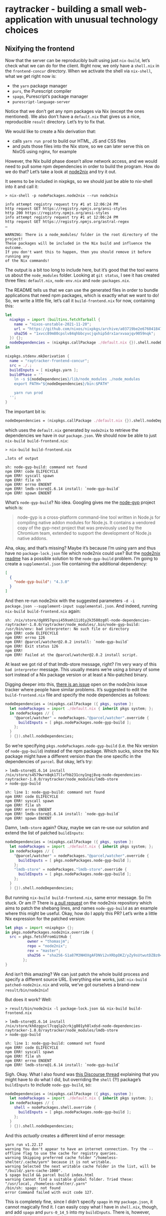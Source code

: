 * raytracker - building a small web-application with unusual technology choices

** Nixifying the frontend

Now that the server can be reproducibly built using just =nix-build=, let’s check what we can do for the client. Right now, we only have a =shell.nix= in the =frontend-concur= directory. When we activate the shell via =nix-shell=, what we get right now is:

- the =yarn= package manager
- =purs=, the Purescript compiler
- =spago=, Purescript’s package manager
- =purescript-language-server=

Notice that we don’t get any npm packages via Nix (except the ones mentioned). We also don’t have a =default.nix= that gives us a nice, reproducible =result= directory. Let’s try to fix that.

We would like to create a Nix derivation that:

- calls =yarn run prod= to build our HTML, JS and CSS files
- and puts those files into the Nix store, so we can later serve this on NixOS using nginx, for example

However, the Nix build phase doesn’t allow network access, and we would need to pull some npm dependencies in order to build the program. How do we do that? Let’s take a look at [[https://github.com/svanderburg/node2nix][node2nix]] and try it out.

It seems to be included in nixpkgs, so we should just be able to nix-shell into it and call it:

#+begin_example
> nix-shell -p nodePackages.node2nix --run node2nix

info attempt registry request try #1 at 12:06:24 PM
http request GET https://registry.npmjs.org/ansi-styles
http 200 https://registry.npmjs.org/ansi-styles
info attempt registry request try #1 at 12:06:24 PM
http request GET https://registry.npmjs.org/astral-regex
…

WARNING: There is a node_modules/ folder in the root directory of the project!
These packages will be included in the Nix build and influence the outcome.
If you don't want this to happen, then you should remove it before running any
of the Nix commands!
#+end_example

The output is a bit too long to include here, but it’s good that the tool warns us about the =node_modules= folder. Looking at =git status=, I see it has created three files: =default.nix=, =node-env.nix= and =node-packages.nix=.

The README tells us that we can use the generated files in order to bundle applications that need npm packages, which is exactly what we want to do! So, we write a little file, let’s call it =build-frontend.nix= for now, containing this:

#+begin_src nix
let
  nixpkgs = import (builtins.fetchTarball {
    name = "nixos-unstable-2021-11-20";
    url = "https://github.com/nixos/nixpkgs/archive/a03719be2e676041847e1b59dafa8ab668fa2d2a.tar.gz";
    sha256 = "1xvcc89m80cpslv84qhbbcyvcjqxhip5drx1arxvaajqv9059nqk";
  }) {};
  nodeDependencies = (nixpkgs.callPackage ./default.nix {}).shell.nodeDependencies;
in

nixpkgs.stdenv.mkDerivation {
  name = "raytracker-frontend-concur";
  src = ./.;
  buildInputs = [ nixpkgs.yarn ];
  buildPhase = ''
    ln -s ${nodeDependencies}/lib/node_modules ./node_modules
    export PATH="${nodeDependencies}/bin:$PATH"

    yarn run prod
  '';
}
#+end_src

The important bit is:

#+begin_src nix
nodeDependencies = (nixpkgs.callPackage ./default.nix {}).shell.nodeDependencies;
#+end_src

which uses the =default.nix= generated by =node2nix= to retrieve the dependencies we have in our =package.json=. We should now be able to just =nix-build build-frontend.nix=:

#+begin_example
> nix-build build-frontend.nix

…lots of output

sh: node-gyp-build: command not found
npm ERR! code ELIFECYCLE
npm ERR! syscall spawn
npm ERR! file sh
npm ERR! errno ENOENT
npm ERR! lmdb-store@1.6.14 install: `node-gyp-build`
npm ERR! spawn ENOENT
#+end_example

What’s =node-gyp-build=? No idea. Googling gives me the [[https://github.com/nodejs/node-gyp][node-gyp]] project which is:

#+begin_quote
node-gyp is a cross-platform command-line tool written in Node.js for compiling native addon modules for Node.js. It contains a vendored copy of the gyp-next project that was previously used by the Chromium team, extended to support the development of Node.js native addons.
#+end_quote

Aha, okay, and that’s missing? Maybe it’s because I’m using yarn and thus have no =package-lock.json= file which node2nix could use? But the [[https://github.com/svanderburg/node2nix#adding-additionalglobal-npm-packages-to-a-packaging-process][node2nix readme]] has a possible solution to the =node-gyp-build= problem. I’m going to create a =supplemental.json= file containing the additional dependency:

#+begin_src json
[
  {
    "node-gyp-build": "4.3.0"
  }
]
#+end_src

And then re-run node2nix with the suggested parameters =-d -i package.json --supplement-input supplemental.json=. And indeed, running =nix-build build-frontend.nix= again:

#+begin_example
sh: /nix/store/dg8957qnsi459smh11i01y2k3580zg0l-node-dependencies-raytracker-1.0.0/raytracker/node_modules/.bin/node-gyp-build: /usr/bin/env: bad interpreter: No such file or directory
npm ERR! code ELIFECYCLE
npm ERR! errno 126
npm ERR! @parcel/watcher@2.0.2 install: `node-gyp-build`
npm ERR! Exit status 126
npm ERR!
npm ERR! Failed at the @parcel/watcher@2.0.2 install script.
#+end_example

At least we got rid of that lmdb-store message, right? I’m very wary of this =bad interpreter= message. This usually means we’re using a binary of some sort instead of a Nix package version or at least a Nix-patched binary.

Digging deeper into this, [[https://github.com/svanderburg/node2nix/issues/198][there is an issue]] open on the node2nix issue tracker where people have similar problems. It’s suggested to edit the =build-frontend.nix= file and specify the node dependencies as follows:

#+begin_src nix
nodeDependencies = (nixpkgs.callPackage ({ pkgs, system }:
  let nodePackages = import ./default.nix { inherit pkgs system; };
  in nodePackages // {
    "@parcel/watcher" = nodePackages."@parcel/watcher".override {
      buildInputs = [ pkgs.nodePackages.node-gyp-build ];
    };
  }
  ) {}).shell.nodeDependencies;
#+end_src

So we’re specifying =pkgs.nodePackages.node-gyp-build= (i.e. the Nix version of =node-gyp-build=) instead of the npm package. Which sucks, since the Nix package might have a different version than the one specific in the dependencies of =parcel=. But okay, let’s try:

#+begin_example
> lmdb-store@1.6.14 install /nix/store/s4579wrn8qk17llvfhb231cny1ngj8vq-node-dependencies-raytracker-1.0.0/raytracker/node_modules/lmdb-store
> node-gyp-build

sh: line 1: node-gyp-build: command not found
npm ERR! code ELIFECYCLE
npm ERR! syscall spawn
npm ERR! file sh
npm ERR! errno ENOENT
npm ERR! lmdb-store@1.6.14 install: `node-gyp-build`
npm ERR! spawn ENOENT
#+end_example

Damn, =lmdb-store= again? Okay, maybe we can re-use our solution and extend the list of patched =buildInputs=:

#+begin_src nix
  nodeDependencies = (nixpkgs.callPackage ({ pkgs, system }:
    let nodePackages = import ./default.nix { inherit pkgs system; };
    in nodePackages // {
      "@parcel/watcher" = nodePackages."@parcel/watcher".override {
        buildInputs = [ pkgs.nodePackages.node-gyp-build ];
      };
      "lmdb-store" = nodePackages."lmdb-store".override {
        buildInputs = [ pkgs.nodePackages.node-gyp-build ];
      };
    }
    ) {}).shell.nodeDependencies;
#+end_src

But running =nix-build build-frontend.nix=, same error message. So I’m stuck. Or am I? There is [[https://github.com/svanderburg/node2nix/pull/266][a pull request]] on the node2nix repository which aims to patch the shebang lines, and names =node-gyp-build= as an example where this might be useful. Okay, how do I apply this PR? Let’s write a little Nix expression for the patched version:

#+begin_src nix
let pkgs = import <nixpkgs> {};
in pkgs.nodePackages.node2nix.override {
  src = pkgs.fetchFromGitHub {
          owner = "thomasjm";
          repo = "node2nix";
          rev = "master";
          sha256 = "sha256-S1a87M3NHOXgAFDNVi2vXRbpDKZ/yZy9sUtwutDZBz0=";
        };
}
#+end_src

And isn’t this amazing? We can just patch the whole build process and specify a different source URL. Everything else works, just: =nix-build patched-node2nix.nix= and voila, we’ve got ourselves a brand-new =result/bin/node2nix=!

But does it work? Well:

#+begin_example
> result/bin/node2nix -l package-lock.json && nix-build build-frontend.nix

> lmdb-store@1.6.14 install /nix/store/kh8zggscl7cqqlp2crkjg801yh8lxdsd-node-dependencies-raytracker-1.0.0/raytracker/node_modules/lmdb-store
> node-gyp-build

sh: line 1: node-gyp-build: command not found
npm ERR! code ELIFECYCLE
npm ERR! syscall spawn
npm ERR! file sh
npm ERR! errno ENOENT
npm ERR! lmdb-store@1.6.14 install: `node-gyp-build`
#+end_example

Sigh. Okay. What I also found was [[https://discourse.nixos.org/t/dealing-with-node-packages-in-shells-and-derivations-for-static-front-end-distribution/13083/2][this Discourse thread]] explaining that you might have to do what I did, but overriding the =shell= (?!) package’s =buildInputs= to include =node-gyp-build=, so:

#+begin_src nix
  nodeDependencies = (nixpkgs.callPackage ({ pkgs, system }:
    let nodePackages = import ./default.nix { inherit pkgs system; };
    in nodePackages // {
      shell = nodePackages.shell.override {
        buildInputs = [ pkgs.nodePackages.node-gyp-build ];
      };
    }
    ) {}).shell.nodeDependencies;
#+end_src

And this /actually/ creates a different kind of error message:

#+begin_example
yarn run v1.22.17
warning You don't appear to have an internet connection. Try the --offline flag to use the cache for registry queries.
warning Skipping preferred cache folder "/homeless-shelter/.cache/yarn" because it is not writable.
warning Selected the next writable cache folder in the list, will be "/build/.yarn-cache-1000".
$ spago build && parcel build index.html
warning Cannot find a suitable global folder. Tried these: "/usr/local, /homeless-shelter/.yarn"
/bin/sh: spago: not found
error Command failed with exit code 127.
#+end_example

This is completely fine, since I didn’t specify =spago= in my =package.json=, it cannot magically find it. I can easily copy what I have in =shell.nix=, though, and add =spago= and =purs-0_14_5= into my =buildInputs=. There is, however, another error message coming up:

#+begin_example
[error] Directory "/" is not accessible. Permissions {readable = True, writable = False, executable = False, searchable = True}
#+end_example

So we’re trying to build our application in /, which is not writeable. Hm. Okay, Plan B!

Plan B involves simply running =yarn install= to get a =node_modules= directory, circumventing some of the reproducibility that Nix would bring us. This /should/ not be too difficult, and I remember having seen an example of a Maven-based program  doing just that. And sure enough, the [[https://nixos.org/manual/nixpkgs/stable/#maven][nixpkgs]] manual for “Maven” does have an example of doing that. The idea here is to have /two/ derivations: one just for the dependencies, and one for the actual program (which they call “Double invocation” in the manual). My dependency invocation looks like this:

#+begin_src nix
node-modules = pkgs.stdenv.mkDerivation rec {
  name = "raytracker-frontend-deps";

  src = pkgs.lib.cleanSource ./.;

  buildInputs = [
    pkgs.yarn
    pkgs.nodePackages.node-gyp-build
  ];

  buildPhase = ''
    yarn install --cache-folder . --use-yarnrc .yarnrc
  '';

  installPhase = ''
    mkdir -p $out
    cp -R node_modules $out/
  '';

  dontFixup = true;
  outputHashAlgo = "sha256";
  outputHashMode = "recursive";
  # replace this with the correct SHA256
  outputHash = "sha256-o17ba3KMQnkvbQK1Nqoe/z/95m6oyYHEkHGDzVkc1xo=";
};
#+end_src

Notice our friend =nodePackages.node-gyp-build= again, which is actually used to install =@parcel/watcher=, for example. Otherwise, we use =yarn= and specify a =.yarnrc=, because I couldn’t disable its usage and yarn needs it. The important parts are the latter lines:

- in the =installPhase=, we copy the =node_modules= directory (e.g. our dependencies) to =$out=
- and then specify the =outputHash= parameters. I /think/ this makes Nix forget about the “no internet” requirement

With that, our main derivation looks like this:

#+begin_src nix
pkgs.stdenv.mkDerivation rec {
  pname = "raytracker-frontend";
  version = "1.0.0";

  src = pkgs.lib.cleanSource ./.;

  buildInputs = [
    pkgs.yarn
    easy-ps.spago
    easy-ps.purs-0_14_5
  ];

  buildPhase = ''
    ln -s ${node-modules}/node_modules ./node_modules
    yarn --cache-folder .cache --offline run prod
  '';
}
#+end_src

Where we specified the =prod= script as follows in our =package.json=:

#+begin_src json
  "scripts": {
    "dev": "spago build && parcel serve index.html",
    "prod": "spago build && parcel build index.html"
  }
#+end_src

With that, let’s =nix-build=:

#+begin_example
> nix-build default.nix

$ spago build --no-install
warning Cannot find a suitable global folder. Tried these: "/usr/local, /homeless-shelter/.yarn"
[error] Directory "/" is not accessible. Permissions {readable = True, writable = False, executable = False, searchable = True}
error Command failed with exit code 1.
#+end_example

Ah, this pesky directory again. But this time, I dug a little deeper in to Google and found [[https://github.com/purescript/spago/issues/380][issue 380 in the spago repository]] which describes just this problem for Windows. The solution is to disable spago’s cache. Makes sense! Changing that to:

#+begin_src json
"scripts": {
  "dev": "spago build && parcel serve index.html",
  "prod": "spago build --global-cache=skip && parcel build index.html"
}
#+end_src

We get the following error:

#+begin_example
Warning: Could not get or create the default cache directory:

? /homeless-shelter/.cache/dhall

You can enable caching by creating it if needed and setting read,
write and search permissions on it or providing another cache base
directory by setting the $XDG_CACHE_HOME environment variable.


spago: 
Error: Remote host not found
#+end_example

And this /also/ makes sense since spago, as a “sub package manager” also downloads dependencies. We might be able to solve this by adding =spago build --deps-only= to the yarn package:

#+begin_src nix
node-modules = pkgs.stdenv.mkDerivation rec {
  name = "raytracker-frontend-deps";

  src = pkgs.lib.cleanSource ./.;

  buildInputs = [
    pkgs.yarn
    easy-ps.spago
    easy-ps.purs-0_14_5
    pkgs.nodePackages.node-gyp-build
  ];

  buildPhase = ''
    yarn install --cache-folder . --use-yarnrc .yarnrc
    spago build --deps-only --global-cache=skip
  '';

  installPhase = ''
    mkdir -p $out
    cp -R node_modules $out/
    cp -R .spago $out/
  '';

  dontFixup = true;
  outputHashAlgo = "sha256";
  outputHashMode = "recursive";
  outputHash = pkgs.lib.fakeSha256;
};
#+end_src

However, this leads us to:

#+begin_example
spago:
Error: InternalException (HandshakeFailed (Error_Protocol ("certificate has unknown CA",True,UnknownCa)))
URL: https://github.com/purescript/package-sets/releases/download/psc-0.14.5-20211111/packages.dhall
#+end_example

which leads us to [[https://github.com/commercialhaskell/stack/issues/4509][this stack-related issue]] and to more frustration.

Okay, going /back/ to the =node2nix=, maybe we can sort this mess out. Last time we looked at that, we had the spago, =/= not writeable problem, and we realized that we needed =spago2nix=, so let’s just use that. Coming from [[https://github.com/justinwoo/spago2nix/issues/48][the issue hat provided an actual working example]], we can devise this Nix expression:

#+begin_src nix
  nixpkgs.stdenv.mkDerivation {
    name = "raytracker-frontend-concur";
    src = ./.;
    buildInputs = [
      nixpkgs.yarn
      easy-ps.purs-0_14_5
      easy-ps.spago
      # spago2nix!
      spagoPkgs.installSpagoStyle
      spagoPkgs.buildSpagoStyle
      spagoPkgs.buildFromNixStore
    ];
    buildPhase = ''
      install-spago-style
      build-spago-style src/*purs src/Raytracker/*purs

      ln -s ${nodeDependencies}/lib/node_modules ./node_modules
      export PATH="${nodeDependencies}/bin:$PATH"

      ./node_modules/.bin/parcel --version
      yarn run --offline parcel build index.html
    '';
    installPhase = ''
      mkdir -p $out
      cp dist/* $out/
    '';
  }
#+end_src

This code…actually works! And is an amalgamation of all we talked about: =node2nix=, the patched version of it, =spago2nix=…amazing!
